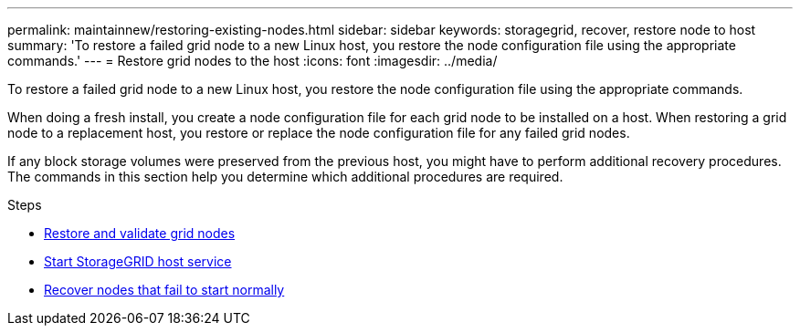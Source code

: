 ---
permalink: maintainnew/restoring-existing-nodes.html
sidebar: sidebar
keywords: storagegrid, recover, restore node to host
summary: 'To restore a failed grid node to a new Linux host, you restore the node configuration file using the appropriate commands.'
---
= Restore grid nodes to the host
:icons: font
:imagesdir: ../media/

[.lead]
To restore a failed grid node to a new Linux host, you restore the node configuration file using the appropriate commands.

When doing a fresh install, you create a node configuration file for each grid node to be installed on a host. When restoring a grid node to a replacement host, you restore or replace the node configuration file for any failed grid nodes.

If any block storage volumes were preserved from the previous host, you might have to perform additional recovery procedures. The commands in this section help you determine which additional procedures are required.

.Steps

* xref:restoring-and-validating-grid-nodes.adoc[Restore and validate grid nodes]
* xref:starting-storagegrid-host-service.adoc[Start StorageGRID host service]
* xref:recovering-nodes-that-fail-to-start-normally.adoc[Recover nodes that fail to start normally]
